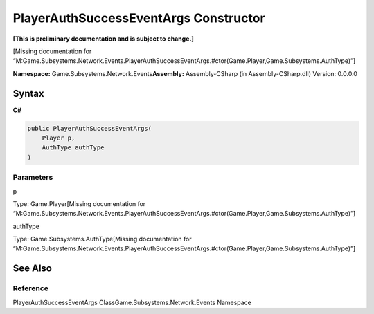 PlayerAuthSuccessEventArgs Constructor
======================================

**[This is preliminary documentation and is subject to change.]**

[Missing documentation for
“M:Game.Subsystems.Network.Events.PlayerAuthSuccessEventArgs.#ctor(Game.Player,Game.Subsystems.AuthType)”]

**Namespace:** Game.Subsystems.Network.Events\ **Assembly:** Assembly-CSharp
(in Assembly-CSharp.dll) Version: 0.0.0.0

Syntax
------

**C#**\ 

.. code:: c#

   public PlayerAuthSuccessEventArgs(
       Player p,
       AuthType authType
   )

Parameters
~~~~~~~~~~

 

.. raw:: html

   <dl>

.. raw:: html

   <dt>

p

.. raw:: html

   </dt>

.. raw:: html

   <dd>

Type: Game.Player[Missing documentation for
“M:Game.Subsystems.Network.Events.PlayerAuthSuccessEventArgs.#ctor(Game.Player,Game.Subsystems.AuthType)”]

.. raw:: html

   </dd>

.. raw:: html

   <dt>

authType

.. raw:: html

   </dt>

.. raw:: html

   <dd>

Type: Game.Subsystems.AuthType[Missing documentation for
“M:Game.Subsystems.Network.Events.PlayerAuthSuccessEventArgs.#ctor(Game.Player,Game.Subsystems.AuthType)”]

.. raw:: html

   </dd>

.. raw:: html

   </dl>

See Also
--------

Reference
~~~~~~~~~

PlayerAuthSuccessEventArgs ClassGame.Subsystems.Network.Events Namespace
